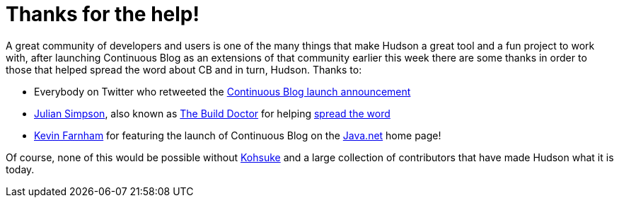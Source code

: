 = Thanks for the help!
:page-tags: core
:page-author: rtyler

A great community of developers and users is one of the many things that make Hudson a great tool and a fun project to work with, after launching Continuous Blog as an extensions of that community earlier this week there are some thanks in order to those that helped spread the word about CB and in turn, Hudson. Thanks to:

* Everybody on Twitter who retweeted the https://twitter.com/hudsonci/status/8796480478[Continuous Blog launch announcement]
* https://web.archive.org/web/20160422084828/http://www.juliansimpson.org/[Julian Simpson], also known as https://www.build-doctor.com/[The Build Doctor] for helping https://www.build-doctor.com/2010/02/08/the-official-hudson-weblog/[spread the word]
* https://twitter.com/kevin_farnham[Kevin Farnham] for featuring the launch of Continuous Blog on the https://java.net[Java.net] home page!

Of course, none of this would be possible without https://twitter.com/kohsukekawa[Kohsuke] and a large collection of contributors that have made Hudson what it is today.
